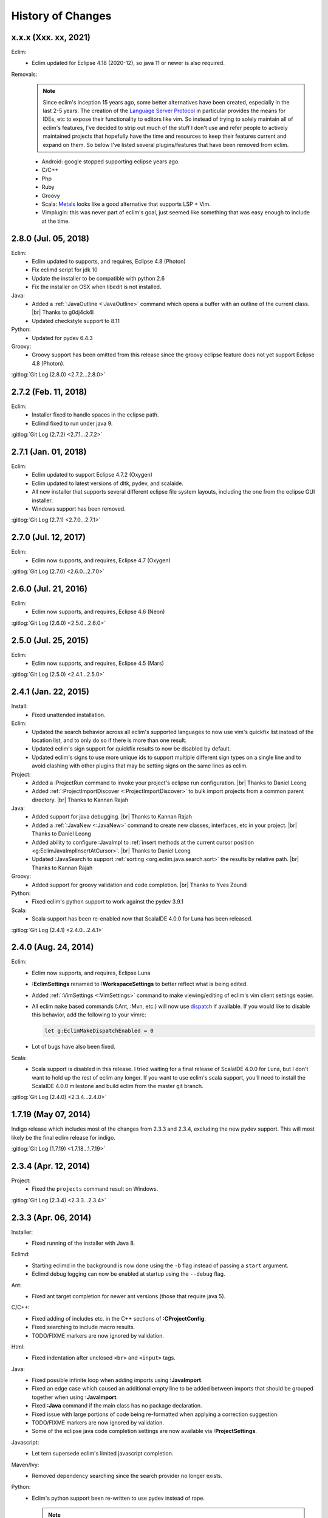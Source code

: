 .. Copyright (C) 2005 - 2021  Eric Van Dewoestine

   This program is free software: you can redistribute it and/or modify
   it under the terms of the GNU General Public License as published by
   the Free Software Foundation, either version 3 of the License, or
   (at your option) any later version.

   This program is distributed in the hope that it will be useful,
   but WITHOUT ANY WARRANTY; without even the implied warranty of
   MERCHANTABILITY or FITNESS FOR A PARTICULAR PURPOSE.  See the
   GNU General Public License for more details.

   You should have received a copy of the GNU General Public License
   along with this program.  If not, see <http://www.gnu.org/licenses/>.

History of Changes
==================

.. _x.x.x:

x.x.x (Xxx. xx, 2021)
---------------------

Eclim:
  - Eclim updated for Eclipse 4.18 (2020-12), so java 11 or newer is also
    required.

Removals:
  .. note::

    Since eclim's inception 15 years ago, some better alternatives have been
    created, especially in the last 2-5 years. The creation of the `Language
    Server Protocol`_ in particular provides the means for IDEs, etc to expose
    their functionality to editors like vim. So instead of trying to solely
    maintain all of eclim's features, I've decided to strip out much of the
    stuff I don't use and refer people to actively maintained projects that
    hopefully have the time and resources to keep their features current and
    expand on them. So below I've listed several plugins/features that have been
    removed from eclim.

  - Android: google stopped supporting eclipse years ago.
  - C/C++
  - Php
  - Ruby
  - Groovy
  - Scala: Metals_ looks like a good alternative that supports LSP + Vim.
  - Vimplugin: this was never part of eclim's goal, just seemed like something
    that was easy enough to include at the time.

.. _Language Server Protocol: https://langserver.org/
.. _Metals: https://scalameta.org/metals/

.. _2.8.0:

2.8.0 (Jul. 05, 2018)
---------------------

Eclim:
  - Eclim updated to supports, and requires, Eclipse 4.8 (Photon)
  - Fix eclimd script for jdk 10
  - Update the installer to be compatible with python 2.6
  - Fix the installer on OSX when libedit is not installed.

Java:
  - Added a :ref:`:JavaOutline <:JavaOutline>` command which opens a buffer with
    an outline of the current class.
    |br| Thanks to g0dj4ck4l
  - Updated checkstyle support to 8.11

Python:
  - Updated for pydev 6.4.3

Groovy:
  - Groovy support has been omitted from this release since the groovy eclipse
    feature does not yet support Eclipse 4.8 (Photon).

| :gitlog:`Git Log (2.8.0) <2.7.2...2.8.0>`

.. _2.7.2:

2.7.2 (Feb. 11, 2018)
---------------------

Eclim:
  - Installer fixed to handle spaces in the eclipse path.
  - Eclimd fixed to run under java 9.

| :gitlog:`Git Log (2.7.2) <2.7.1...2.7.2>`

.. _2.7.1:

2.7.1 (Jan. 01, 2018)
---------------------

Eclim:
  - Eclim updated to support Eclipse 4.7.2 (Oxygen)
  - Eclim updated to latest versions of dltk, pydev, and scalaide.
  - All new installer that supports several different eclipse file system
    layouts, including the one from the eclipse GUI installer.
  - Windows support has been removed.

| :gitlog:`Git Log (2.7.1) <2.7.0...2.7.1>`

.. _2.7.0:

2.7.0 (Jul. 12, 2017)
---------------------

Eclim:
  - Eclim now supports, and requires, Eclipse 4.7 (Oxygen)

| :gitlog:`Git Log (2.7.0) <2.6.0...2.7.0>`

.. _2.6.0:

2.6.0 (Jul. 21, 2016)
---------------------

Eclim:
  - Eclim now supports, and requires, Eclipse 4.6 (Neon)

| :gitlog:`Git Log (2.6.0) <2.5.0...2.6.0>`

.. _2.5.0:

2.5.0 (Jul. 25, 2015)
---------------------

Eclim:
  - Eclim now supports, and requires, Eclipse 4.5 (Mars)

| :gitlog:`Git Log (2.5.0) <2.4.1...2.5.0>`

.. _2.4.1:

2.4.1 (Jan. 22, 2015)
---------------------

Install:
  - Fixed unattended installation.

Eclim:
  - Updated the search behavior across all eclim's supported languages to now
    use vim's quickfix list instead of the location list, and to only do so if
    there is more than one result.
  - Updated eclim's sign support for quickfix results to now be disabled by
    default.
  - Updated eclim's signs to use more unique ids to support multiple different
    sign types on a single line and to avoid clashing with other plugins that
    may be setting signs on the same lines as eclim.

Project:
  - Added a :ProjectRun command to invoke your project's eclipse run
    configuration.
    |br| Thanks to Daniel Leong
  - Added :ref:`:ProjectImportDiscover <:ProjectImportDiscover>` to bulk import
    projects from a common parent directory.
    |br| Thanks to Kannan Rajah

Java:
  - Added support for java debugging.
    |br| Thanks to Kannan Rajah
  - Added a :ref:`:JavaNew <:JavaNew>` command to create new classes,
    interfaces, etc in your project.
    |br| Thanks to Daniel Leong
  - Added ability to configure :JavaImpl to :ref:`insert methods at the current
    cursor position <g:EclimJavaImplInsertAtCursor>`.
    |br| Thanks to Daniel Leong
  - Updated :JavaSearch to support :ref:`sorting <org.eclim.java.search.sort>`
    the results by relative path.
    |br| Thanks to Kannan Rajah

Groovy:
  - Added support for groovy validation and code completion.
    |br| Thanks to Yves Zoundi

Python:
  - Fixed eclim's python support to work against the pydev 3.9.1

Scala:
  - Scala support has been re-enabled now that ScalaIDE 4.0.0 for Luna has been
    released.

| :gitlog:`Git Log (2.4.1) <2.4.0...2.4.1>`

.. _2.4.0:

2.4.0 (Aug. 24, 2014)
---------------------

Eclim:
  - Eclim now supports, and requires, Eclipse Luna
  - **:EclimSettings** renamed to **:WorkspaceSettings** to better reflect what
    is being edited.
  - Added :ref:`:VimSettings <:VimSettings>` command to make viewing/editing of
    eclim's vim client settings easier.
  - All eclim ``make`` based commands (:Ant, :Mvn, etc.) will now use dispatch_
    if available. If you would like to disable this behavior, add the following
    to your vimrc:

    .. code-block:: vim

      let g:EclimMakeDispatchEnabled = 0

  - Lot of bugs have also been fixed.

Scala:
  - Scala support is disabled in this release. I tried waiting for a final
    release of ScalaIDE 4.0.0 for Luna, but I don't want to hold up the rest of
    eclim any longer. If you want to use eclim's scala support, you'll need to
    install the ScalaIDE 4.0.0 milestone and build eclim from the master git
    branch.

| :gitlog:`Git Log (2.4.0) <2.3.4...2.4.0>`

.. _dispatch: https://github.com/tpope/vim-dispatch

.. _1.7.19:

1.7.19 (May 07, 2014)
---------------------

Indigo release which includes most of the changes from 2.3.3 and 2.3.4,
excluding the new pydev support. This will most likely be the final eclim
release for indigo.

| :gitlog:`Git Log (1.7.19) <1.7.18...1.7.19>`

.. _2.3.4:

2.3.4 (Apr. 12, 2014)
---------------------

Project:
  - Fixed the ``projects`` command result on Windows.

| :gitlog:`Git Log (2.3.4) <2.3.3...2.3.4>`

.. _2.3.3:

2.3.3 (Apr. 06, 2014)
---------------------

Installer:
  - Fixed running of the installer with Java 8.

Eclimd:
  - Starting eclimd in the background is now done using the ``-b`` flag instead
    of passing a ``start`` argument.
  - Eclimd debug logging can now be enabled at startup using the ``--debug``
    flag.

Ant:
  - Fixed ant target completion for newer ant versions (those that require java
    5).

C/C++:
  - Fixed adding of includes etc. in the C++ sections of **:CProjectConfig**.
  - Fixed searching to include macro results.
  - TODO/FIXME markers are now ignored by validation.

Html:
  - Fixed indentation after unclosed ``<br>`` and ``<input>`` tags.

Java:
  - Fixed possible infinite loop when adding imports using **:JavaImport**.
  - Fixed an edge case which caused an additional empty line to be added between
    imports that should be grouped together when using **:JavaImport**.
  - Fixed **:Java** command if the main class has no package declaration.
  - Fixed issue with large portions of code being re-formatted when applying a
    correction suggestion.
  - TODO/FIXME markers are now ignored by validation.
  - Some of the eclipse java code completion settings are now available via
    **:ProjectSettings**.

Javascript:
  - Let tern supersede eclim's limited javascript completion.

Maven/Ivy:
  - Removed dependency searching since the search provider no longer exists.

Python:
  - Eclim's python support been re-written to use pydev instead of rope.

    .. note::

      Any exiting eclim python projects you have should be re-created with the
      new ``python`` nature:

      ::

        :ProjectCreate /path/to/project -n python

Scala:
  - Disabled use of temp files which could cause some validation errors.
  - Added support for automated imports.

Xml:
  - Fixed validation of xml files with no dtd/schema to not raise errors on
    missing dtd for non-english users.

| :gitlog:`Git Log (2.3.3) <2.3.2...2.3.3>`

.. _2.3.2:
.. _1.7.18:

2.3.2 / 1.7.18 (Sep. 12, 2013)
------------------------------

Installer:
  - Fixed extraction of scala vim files when installing scala support.

Php:
  - Fixed completion of php namespaces.

| :gitlog:`Git Log (2.3.2) <2.3.1...2.3.2>`
| :gitlog:`Git Log (1.7.18) <1.7.17...1.7.18>`

.. _2.3.1:

2.3.1 (Jul. 27, 2013)
---------------------

Installer:
  - Fixed dependencies to point at the Kepler update site.

| :gitlog:`Git Log (2.3.1) <2.3.0...2.3.1>`

.. _2.3.0:
.. _1.7.17:

2.3.0 / 1.7.17 (Jul. 21, 2013)
------------------------------

Java:
  - :ref:`:NewJarEntry <:NewJarEntry_java>` now accepts up to 3 arguments
    allowing you to create the jar entry with the path to the jar, path to the
    source, and the path to the javadocs.
  - On javadoc search, all results, including results found in jar files, will
    be fully translated to usable urls to be opened by vim instead of sending
    jar results back to eclipse to let it open them. With this change your
    chosen brower on the vim side will always be used.
  - Fix for import grouping by package on Kepler.

Php:
  .. warning::

    **Reminder:** The format of the h2 database used for php searching and code
    completion has changed in **Kepler** which may result in searching / code
    completion not returning any results, both in eclim and in the standard
    eclipse php editor.  To fix this you'll need to stop eclipse, remove the old
    index, and then restart:

    ::

      $ rm -r <your workspace>/.metadata/.plugins/org.eclipse.dltk.core.index.sql.h2/

Scala:
  - Updated to require 3.0.1 of the Scala IDE which now supports Kepler (for
    eclim 2.3.0 only). Since this version of the Scala IDE seems to only support
    Scala 2.10.x now, the option to install 2.9.x version has been removed,
    however the indigo release of eclim (1.7.17) still supports the Scala 2.9.x
    version of Scala IDE 3.0.0.

Xml:
  - XmlFormat now uses the DOM3 APIs to improve the formatted result, honoring
    your ``textwidth`` and indent settings.

| :gitlog:`Git Log (2.3.0) <2.2.7...2.3.0>`
| :gitlog:`Git Log (1.7.17) <1.7.16...1.7.17>`

.. _2.2.7:
.. _1.7.16:

2.2.7 / 1.7.16 (Jul. 14, 2013)
------------------------------

Java:
  - Fix for some completions on Kepler.
  - Fix for rare case where an invalid classpath entry could result in the
    .classpath file reverted to the eclipse default.
  - :ref:`:JavaCallHierarchy <:JavaCallHierarchy>` added to show the caller or
    callee hierarchy of a method.
    |br| Thanks to Alexandre Fonseca

Php:
  .. warning::

    The format of the h2 database used for php searching and code completion has
    changed in **Kepler** which may result in searching / code completion not
    returning any results, both in eclim and in the standard eclipse php editor.
    To fix this you'll need to stop eclipse, remove the old index, and then
    restart:

    ::

      $ rm -r <your workspace>/.metadata/.plugins/org.eclipse.dltk.core.index.sql.h2/

Ruby:
  - Fixed the inserted completion text for some ruby libraries.

Scala:
  - The graphical installer now includes a compiled eclim sdt bundle for both
    scala 2.9.x and 2.10.x for which one will be chosen for you if you already
    have the scala-ide installed, otherwise you can pick one and the appropriate
    version of the scala-ide will be installed for you.

Vimplugin:
  - The option to force focusing of gvim with a simulated click is now disabled
    by default, but when enabled, it should be less likely to have unintended
    side affects.

Cygwin:
  - Performance optimization for user's with many projects.

Installer:
  - The installer will now properly shutdown eclimd instances registered using
    the old non-json format.

Docs:
  - Expanded the :doc:`developer docs </development/index>` to include docs on
    :doc:`creating new commands </development/commands>` along with some of the
    basics for :doc:`adding new eclim plugins </development/plugins>`.

| :gitlog:`Git Log (2.2.7) <2.2.6...2.2.7>`
| :gitlog:`Git Log (1.7.16) <1.7.14...1.7.16>`

.. _2.2.6:
.. _1.7.14:

2.2.6 / 1.7.14 (May 18, 2013)
------------------------------

Bug Fixes:
  - Fixed eclimd to prevent incorrect addition of -d32 on 64bit systems, which
    prevents eclimd from starting.
  - Fix potential conflicts between syntastic validation vs eclim validation
    (syntastic validation will be diabled if eclim validation is available for
    the current file type).
  - Many more fixes.

Android:
  - Updated for ADT 22.0.0

C/C++:
  - :CCallHierarchy now support showing callee tree.

Java:
  - :ref:`:JavaImpl <:JavaImpl>` now supports anonymous inner classes and will
    also properly handle suggesting methods from a nested superclass.

Php:
  - Eclim will no longer run php files through html validation by default (see
    the Php Validation doc for settings to enable html validation).

Scala:
  - Scala support updated for Scala IDE 3.0.0.
  - Scala now supported on both versions of eclim (Juno and Indigo).

| :gitlog:`Git Log (2.2.6) <2.2.5...2.2.6>`
| :gitlog:`Git Log (1.7.14) <1.7.13...1.7.14>`

:doc:`/archive/changes`

.. |br| raw:: html

  <br/>
